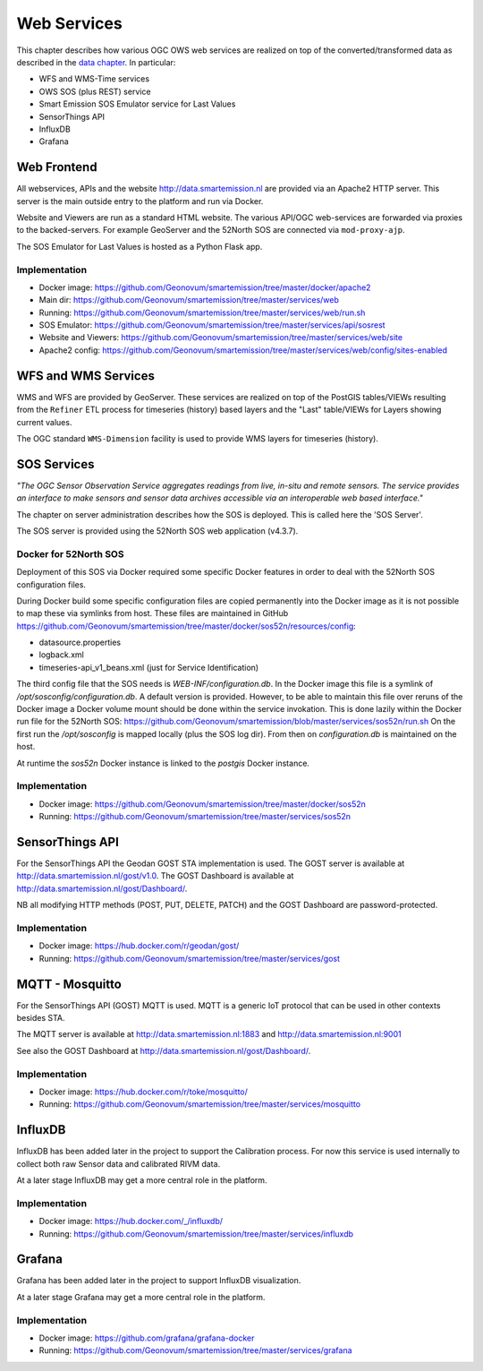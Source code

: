 .. _services:

============
Web Services
============

This chapter describes how various OGC OWS web services are realized on top of the
converted/transformed data as described in the `data chapter <data.html>`_.
In particular:

* WFS and WMS-Time services
* OWS SOS (plus REST) service
* Smart Emission SOS Emulator service for Last Values
* SensorThings API
* InfluxDB
* Grafana

Web Frontend
============

All webservices, APIs and the website http://data.smartemission.nl are provided
via an Apache2 HTTP server. This server is the main outside entry to the platform
and run via Docker.

Website and Viewers are run as a standard HTML website. The various API/OGC web-services
are forwarded via proxies to the backed-servers. For example GeoServer
and the 52North SOS are connected via ``mod-proxy-ajp``.

The SOS Emulator for Last Values is hosted as a Python Flask app.

Implementation
--------------

* Docker image: https://github.com/Geonovum/smartemission/tree/master/docker/apache2
* Main dir: https://github.com/Geonovum/smartemission/tree/master/services/web
* Running: https://github.com/Geonovum/smartemission/tree/master/services/web/run.sh
* SOS Emulator: https://github.com/Geonovum/smartemission/tree/master/services/api/sosrest
* Website and Viewers: https://github.com/Geonovum/smartemission/tree/master/services/web/site
* Apache2 config: https://github.com/Geonovum/smartemission/tree/master/services/web/config/sites-enabled

WFS and WMS Services
====================

WMS and WFS are provided by GeoServer. These services are realized on top of the
PostGIS tables/VIEWs resulting from the ``Refiner`` ETL process for timeseries (history) based
layers and the "Last" table/VIEWs for Layers showing current values.

The OGC standard ``WMS-Dimension`` facility is used to provide WMS layers for timeseries (history).

SOS Services
============

*"The OGC Sensor Observation Service aggregates readings from live, in-situ and remote sensors.*
*The service provides an interface to make sensors and sensor data archives accessible via an*
*interoperable web based interface."*

The chapter on server administration describes how the SOS is deployed. This is
called here the 'SOS Server'.

The SOS server is provided using the 52North SOS web application (v4.3.7).

Docker for 52North SOS
----------------------

Deployment of this SOS via Docker required some specific Docker features in order
to deal with the 52North SOS configuration files.

During Docker build some specific configuration files are
copied permanently into the Docker image
as it is not possible to map these via symlinks from host. These files
are maintained in
GitHub https://github.com/Geonovum/smartemission/tree/master/docker/sos52n/resources/config:

* datasource.properties
* logback.xml
* timeseries-api_v1_beans.xml  (just for Service Identification)

The third config file that the SOS needs is `WEB-INF/configuration.db`.
In the Docker image this file is a symlink of `/opt/sosconfig/configuration.db`.
A default version is provided. However, to be able to maintain
this file over reruns of the Docker image a Docker volume mount should be
done within the service invokation. This is done lazily within the Docker
run file for the 52North SOS:
https://github.com/Geonovum/smartemission/blob/master/services/sos52n/run.sh
On the first run the `/opt/sosconfig` is mapped locally (plus the SOS log dir).
From then on `configuration.db` is maintained on the host.

At runtime the `sos52n` Docker instance is linked to the `postgis` Docker instance.

Implementation
--------------

* Docker image: https://github.com/Geonovum/smartemission/tree/master/docker/sos52n
* Running: https://github.com/Geonovum/smartemission/tree/master/services/sos52n

SensorThings API
================

For the SensorThings API the Geodan GOST STA implementation is used.
The GOST server is available at http://data.smartemission.nl/gost/v1.0.
The GOST Dashboard is available at http://data.smartemission.nl/gost/Dashboard/.

NB all modifying HTTP methods (POST, PUT, DELETE, PATCH) and the GOST Dashboard
are password-protected.

Implementation
--------------

* Docker image: https://hub.docker.com/r/geodan/gost/
* Running: https://github.com/Geonovum/smartemission/tree/master/services/gost

MQTT - Mosquitto
================

For the SensorThings API (GOST) MQTT is used. MQTT is a generic IoT protocol
that can be used in other contexts besides STA.

The MQTT server is available at http://data.smartemission.nl:1883
and http://data.smartemission.nl:9001

See also the GOST Dashboard at http://data.smartemission.nl/gost/Dashboard/.

Implementation
--------------

* Docker image: https://hub.docker.com/r/toke/mosquitto/
* Running: https://github.com/Geonovum/smartemission/tree/master/services/mosquitto

InfluxDB
========

InfluxDB has been added later in the project to support the Calibration process.
For now this service is used internally to collect both raw Sensor data and
calibrated RIVM data.

At a later stage InfluxDB may get a more central role in the platform.

Implementation
--------------

* Docker image: https://hub.docker.com/_/influxdb/
* Running: https://github.com/Geonovum/smartemission/tree/master/services/influxdb

Grafana
=======

Grafana has been added later in the project to support InfluxDB visualization.

At a later stage Grafana may get a more central role in the platform.

Implementation
--------------

* Docker image: https://github.com/grafana/grafana-docker
* Running: https://github.com/Geonovum/smartemission/tree/master/services/grafana
